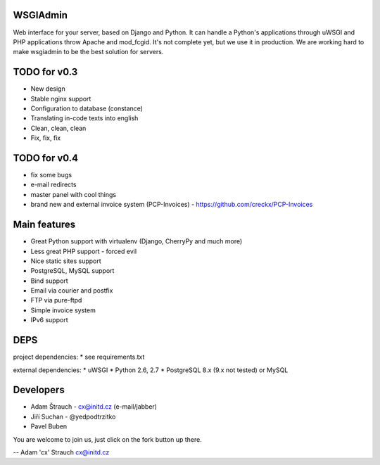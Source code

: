 WSGIAdmin
=========

Web interface for your server, based on Django and Python.
It can handle a Python's applications through uWSGI and PHP
applications throw Apache and mod_fcgid. It's not complete
yet, but we use it in production. We are working hard to make
wsgiadmin to be the best solution for servers.

.. image:: https://github.com/creckx/pcp/raw/master/stuff/screen1.png
   :width: 450 px

TODO for v0.3
=============

* New design
* Stable nginx support
* Configuration to database (constance)
* Translating in-code texts into english
* Clean, clean, clean
* Fix, fix, fix

TODO for v0.4
=============

* fix some bugs
* e-mail redirects
* master panel with cool things
* brand new and external invoice system (PCP-Invoices) - https://github.com/creckx/PCP-Invoices

Main features
=============

* Great Python support with virtualenv (Django, CherryPy and much more)
* Less great PHP support - forced evil
* Nice static sites support
* PostgreSQL, MySQL support
* Bind support
* Email via courier and postfix
* FTP via pure-ftpd
* Simple invoice system
* IPv6 support

DEPS
=====

project dependencies:
* see requirements.txt

external dependencies:
* uWSGI
* Python 2.6, 2.7
* PostgreSQL 8.x (9.x not tested) or MySQL


Developers
==========

* Adam Štrauch - cx@initd.cz (e-mail/jabber)
* Jiří Suchan - @yedpodtrzitko
* Pavel Buben

You are welcome to join us, just click on the fork button up there.

--
Adam 'cx' Strauch
cx@initd.cz
